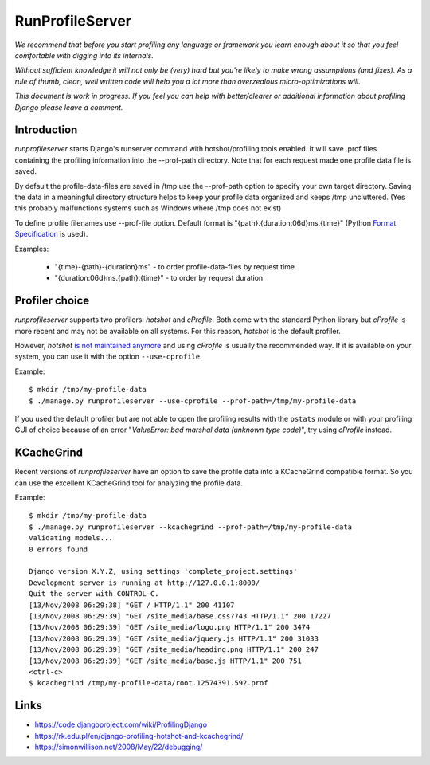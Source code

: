 RunProfileServer
================

*We recommend that before you start profiling any language or
framework you learn enough about it so that you feel comfortable with digging
into its internals.*

*Without sufficient knowledge it will not only be (very)
hard but you're likely to make wrong assumptions (and fixes). As a rule of thumb,
clean, well written code will help you a lot more than overzealous
micro-optimizations will.*

*This document is work in progress. If you feel you can help with
better/clearer or additional information about profiling Django please leave a
comment.*


Introduction
------------

*runprofileserver* starts Django's runserver command with hotshot/profiling
tools enabled. It will save .prof files containing the profiling information
into the --prof-path directory. Note that for each request made one profile
data file is saved.

By default the profile-data-files are saved in /tmp use the --prof-path option
to specify your own target directory. Saving the data in a meaningful directory
structure helps to keep your profile data organized and keeps /tmp uncluttered.
(Yes this probably malfunctions systems such as Windows where /tmp does not exist)

To define profile filenames use --prof-file option. Default format
is "{path}.{duration:06d}ms.{time}" (Python
`Format Specification <https://docs.python.org/3/library/string.html#formatspec>`_
is used).

Examples:

  * "{time}-{path}-{duration}ms" - to order profile-data-files by request time
  * "{duration:06d}ms.{path}.{time}" - to order by request duration

Profiler choice
---------------
*runprofileserver* supports two profilers: *hotshot* and *cProfile*. Both come
with the standard Python library but *cProfile* is more recent and may not be
available on all systems. For this reason, *hotshot* is the default profiler.

However, *hotshot* `is not maintained anymore <https://docs.python.org/2/library/profile.html#introduction-to-the-profilers>`_
and using *cProfile* is usually the recommended way.
If it is available on your system, you can use it with the option ``--use-cprofile``.

Example::

  $ mkdir /tmp/my-profile-data
  $ ./manage.py runprofileserver --use-cprofile --prof-path=/tmp/my-profile-data

If you used the default profiler but are not able to open the profiling results
with the ``pstats`` module or with your profiling GUI of choice because of an
error "*ValueError: bad marshal data (unknown type code)*", try using *cProfile*
instead.

KCacheGrind
-----------

Recent versions of *runprofileserver* have an option to save the profile data
into a KCacheGrind compatible format. So you can use the excellent KCacheGrind
tool for analyzing the profile data.

Example::

  $ mkdir /tmp/my-profile-data
  $ ./manage.py runprofileserver --kcachegrind --prof-path=/tmp/my-profile-data
  Validating models...
  0 errors found

  Django version X.Y.Z, using settings 'complete_project.settings'
  Development server is running at http://127.0.0.1:8000/
  Quit the server with CONTROL-C.
  [13/Nov/2008 06:29:38] "GET / HTTP/1.1" 200 41107
  [13/Nov/2008 06:29:39] "GET /site_media/base.css?743 HTTP/1.1" 200 17227
  [13/Nov/2008 06:29:39] "GET /site_media/logo.png HTTP/1.1" 200 3474
  [13/Nov/2008 06:29:39] "GET /site_media/jquery.js HTTP/1.1" 200 31033
  [13/Nov/2008 06:29:39] "GET /site_media/heading.png HTTP/1.1" 200 247
  [13/Nov/2008 06:29:39] "GET /site_media/base.js HTTP/1.1" 200 751
  <ctrl-c>
  $ kcachegrind /tmp/my-profile-data/root.12574391.592.prof

Links
-----

* https://code.djangoproject.com/wiki/ProfilingDjango
* https://rk.edu.pl/en/django-profiling-hotshot-and-kcachegrind/
* https://simonwillison.net/2008/May/22/debugging/
